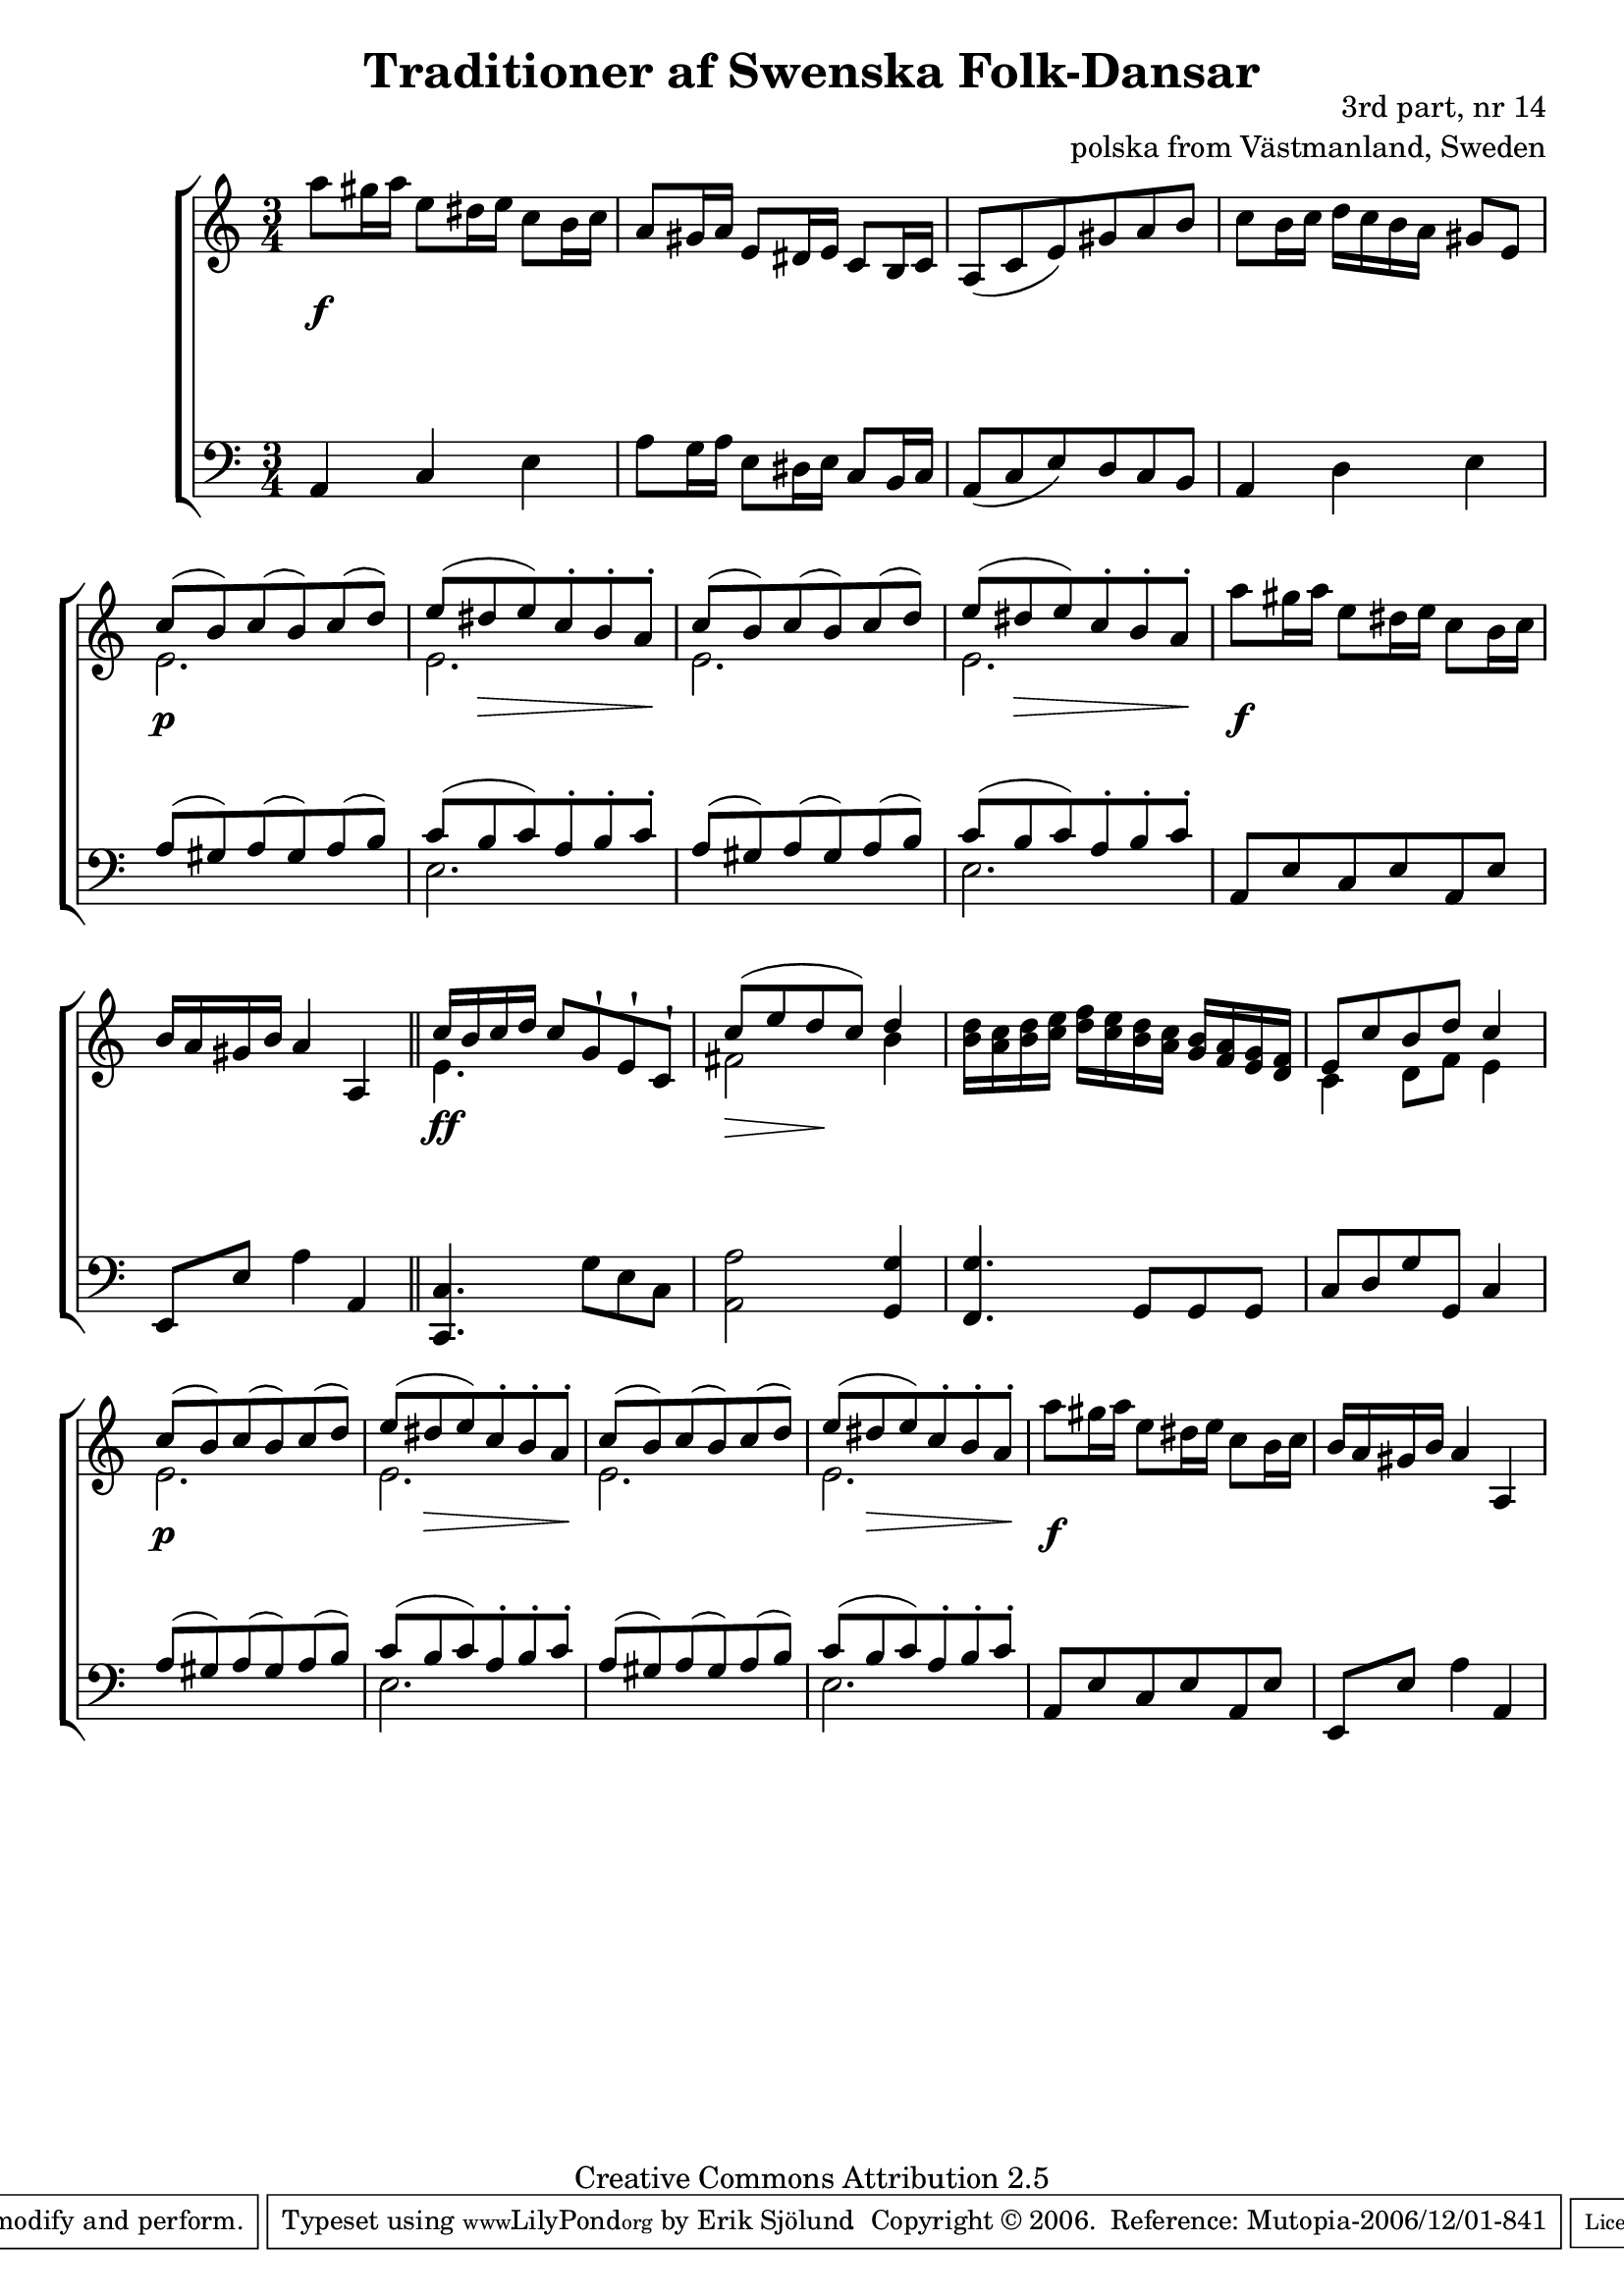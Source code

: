 

\header {
    title = "Traditioner af Swenska Folk-Dansar"
    opus = \markup {
         \column  {
          \right-align  "3rd part, nr 14"
   \right-align "polska from Västmanland, Sweden" 
}
 } 
  source = "Traditioner af Swenska Folk-Dansar, 3rd part, 1815"



    enteredby = "Erik Sjölund"
				% mutopia headers.

    mutopiatitle = "Traditioner af Swenska Folk-Dansar, 3rd part, nr 14"

    mutopiacomposer = "Traditional"
    mutopiainstrument = "Piano"
    style = "Folk"
    copyright = "Creative Commons Attribution 2.5"
    maintainer = "Erik Sjölund"
    maintainerEmail = "erik.sjolund@gmail.com"




    lastupdated = "2006/November/25"
 footer = "Mutopia-2006/12/01-841"
 tagline = \markup { \override #'(box-padding . 1.0) \override #'(baseline-skip . 2.7) \box \center-align { \small \line { Sheet music from \with-url #"http://www.MutopiaProject.org" \line { \teeny www. \hspace #-1.0 MutopiaProject \hspace #-1.0 \teeny .org \hspace #0.5 } • \hspace #0.5 \italic Free to download, with the \italic freedom to distribute, modify and perform. } \line { \small \line { Typeset using \with-url #"http://www.LilyPond.org" \line { \teeny www. \hspace #-1.0 LilyPond \hspace #-1.0 \teeny .org } by \maintainer \hspace #-1.0 . \hspace #0.5 Copyright © 2006. \hspace #0.5 Reference: \footer } } \line { \teeny \line { Licensed under the Creative Commons Attribution 2.5 License, for details see: \hspace #-0.5 \with-url #"http://creativecommons.org/licenses/by/2.5" http://creativecommons.org/licenses/by/2.5 } } } }
  }




     \version "2.8.5"








global={
	\time 3/4
	\key a \minor
}


    
upper =  {
  \global

	a''8 gis''16 a'' e''8 dis''16 e'' c''8 b'16 c'' |
	a'8 gis'16 a' e'8 dis'16 e' c'8 b16 c' |
	a8( c' e') gis' a' b' |
	c'' b'16 c'' d'' c'' b' a' gis'8 e' |
%5
	<< { c''8( b') c''( b') c''( d'') |
	e''( dis'' e'') c''-. b'-. a'-.  } \\
{ e'2. e'2. } >>
	<< { c''8( b') c''( b') c''( d'') |
	e''( dis'' e'') c''-. b'-. a'-.  } \\
{ e'2. e'2. } >>
	a''8 gis''16 a'' e''8 dis''16 e'' c''8 b'16 c'' |
	b'16 a' gis' b' a'4 a 

\bar "||" 


<< { 	c''16 b' c'' d'' c''8 g'\staccatissimo e'\staccatissimo c'\staccatissimo |
	c''( e'' d'' c'') d''4 } \\
{ e'4.  s4. fis'2 b'4 } >>
%10
	<b' d''>16 <a' c''> <b' d''> <c'' e''> <d'' f''> <c'' e''> <b' d''> <a' c''> <g' b'> <f' a'> <e' g'> <d' f'> |
	<< { e'8 c'' b' d'' c''4 } \\ { c'4 d'8 f'8 e'4 } >>
	<< { c''8( b') c''( b') c''( d'') |
	e''( dis'' e'') c''-. b'-. a'-.  } \\
{ e'2. e'2. } >>
	<< { c''8( b') c''( b') c''( d'') |
	e''( dis'' e'') c''-. b'-. a'-.  } \\
{ e'2. e'2. } >>
	a''8 gis''16 a'' e''8 dis''16 e'' c''8 b'16 c'' |
	b'16 a' gis' b' a'4 a 



}


     
lower =  {
  \global \clef bass


	a,4 c e |
	a8 g16 a e8 dis16 e c8 b,16 c |
	a,8( c e) d c b, |
	a,4 d e |
%5
	<< { a8( gis) a( gis) a( b) |
	c'( b c') a-. b-. c'-. } \\ { s2. e2. } >>
	<< { a8( gis) a( gis) a( b) |
	c'( b c') a-. b-. c'-. } \\ { s2. e2. } >>


	a,8 e c e a, e |

	e, e a4 a, |


\bar "||"
  


	<c, c>4. g8 e c |
	<a, a>2 <g, g>4 |
	<f, g>4. g,8 g, g, |
	c d g g, c4
	<< { a8( gis) a( gis) a( b) |
	c'( b c') a-. b-. c'-. } \\ { s2. e2. } >>
	<< { a8( gis) a( gis) a( b) |
	c'( b c') a-. b-. c'-. } \\ { s2. e2. } >>
	a,8 e c e a, e |

	e, e a4 a, 



}

dynamics = {
s4 \f s4 s4
s2.*3
s4 \p s4 s4
\once \override DynamicText #'transparent = ##t  s8 \p  \once \override Hairpin #'extra-offset = #'(0 . 3.5) s8 \> s8 s8 s8 s8 \!
s2.
\once \override DynamicText #'transparent = ##t  s8 \p  \once \override Hairpin #'extra-offset = #'(0 . 3.5) s8 \> s8 s8 s8 s8 \!
s4 \f s4 s4
s2.

s4 \ff s4 s4

s8 \> s8 s8 \! s8 s8 s8
s2.*2
s4 \p s4 s4
\once \override DynamicText #'transparent = ##t  s8 \p  \once \override Hairpin #'extra-offset = #'(0 . 3.5) s8 \> s8 s8 s8 s8 \!
s2.
\once \override DynamicText #'transparent = ##t  s8 \p  \once \override Hairpin #'extra-offset = #'(0 . 3.5) s8 \> s8 s8 s8 s8 \!
s4 \f s4 s4
s2.


}



\score {
  \new PianoStaff \with{systemStartDelimiter = #'SystemStartBracket } <<
    \new Staff = "upper" \upper
    \new Dynamics = "dynamics" \dynamics
    \new Staff = "lower" <<
      \clef bass
      \lower
    >>
  >>

  \layout {
    \context {
      \type "Engraver_group"
      \name Dynamics
      \alias Voice % So that \cresc works, for example.
      \consists "Output_property_engraver"
%      \override VerticalAxisGroup #'minimum-Y-extent = #'(-1 . 1)
      \consists "Piano_pedal_engraver"
      \consists "Script_engraver"
      \consists "Dynamic_engraver"
      \consists "Text_engraver"
      \override TextScript #'font-size = #2
      \override TextScript #'font-shape = #'italic

      \override DynamicText #'extra-offset = #'(0 . 2.5)
      \override Hairpin #'extra-offset = #'(0 . 2.5)


      \consists "Skip_event_swallow_translator"
      \consists "Axis_group_engraver"
    }
    \context {\Score \remove "Bar_number_engraver"}
    \context {
      \PianoStaff
      \accepts Dynamics
   \override VerticalAlignment #'forced-distance = #7
  \override SpanBar #'transparent = ##t

    }
  }
}

          


mididynamics = { \dynamics } 
midiupper = { \upper }
midilower = { \lower }

          




\score {
  \unfoldRepeats
  \new PianoStaff <<
    \new Staff = "upper" <<  \midiupper  \mididynamics >>
    \new Staff = "lower" <<  \midilower  \mididynamics >>
  >>
  \midi {
    \context {
      \type "Performer_group"
      \name Dynamics
      \consists "Piano_pedal_performer"
    }
    \context {
      \PianoStaff
      \accepts Dynamics
    }
 \tempo 4=100    
  }
}






  


